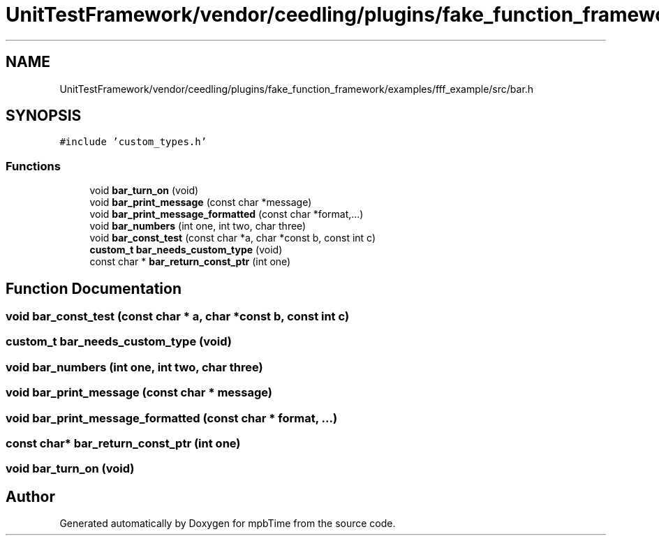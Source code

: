 .TH "UnitTestFramework/vendor/ceedling/plugins/fake_function_framework/examples/fff_example/src/bar.h" 3 "Thu Nov 18 2021" "mpbTime" \" -*- nroff -*-
.ad l
.nh
.SH NAME
UnitTestFramework/vendor/ceedling/plugins/fake_function_framework/examples/fff_example/src/bar.h
.SH SYNOPSIS
.br
.PP
\fC#include 'custom_types\&.h'\fP
.br

.SS "Functions"

.in +1c
.ti -1c
.RI "void \fBbar_turn_on\fP (void)"
.br
.ti -1c
.RI "void \fBbar_print_message\fP (const char *message)"
.br
.ti -1c
.RI "void \fBbar_print_message_formatted\fP (const char *format,\&.\&.\&.)"
.br
.ti -1c
.RI "void \fBbar_numbers\fP (int one, int two, char three)"
.br
.ti -1c
.RI "void \fBbar_const_test\fP (const char *a, char *const b, const int c)"
.br
.ti -1c
.RI "\fBcustom_t\fP \fBbar_needs_custom_type\fP (void)"
.br
.ti -1c
.RI "const char * \fBbar_return_const_ptr\fP (int one)"
.br
.in -1c
.SH "Function Documentation"
.PP 
.SS "void bar_const_test (const char * a, char *const b, const int c)"

.SS "\fBcustom_t\fP bar_needs_custom_type (void)"

.SS "void bar_numbers (int one, int two, char three)"

.SS "void bar_print_message (const char * message)"

.SS "void bar_print_message_formatted (const char * format,  \&.\&.\&.)"

.SS "const char* bar_return_const_ptr (int one)"

.SS "void bar_turn_on (void)"

.SH "Author"
.PP 
Generated automatically by Doxygen for mpbTime from the source code\&.
